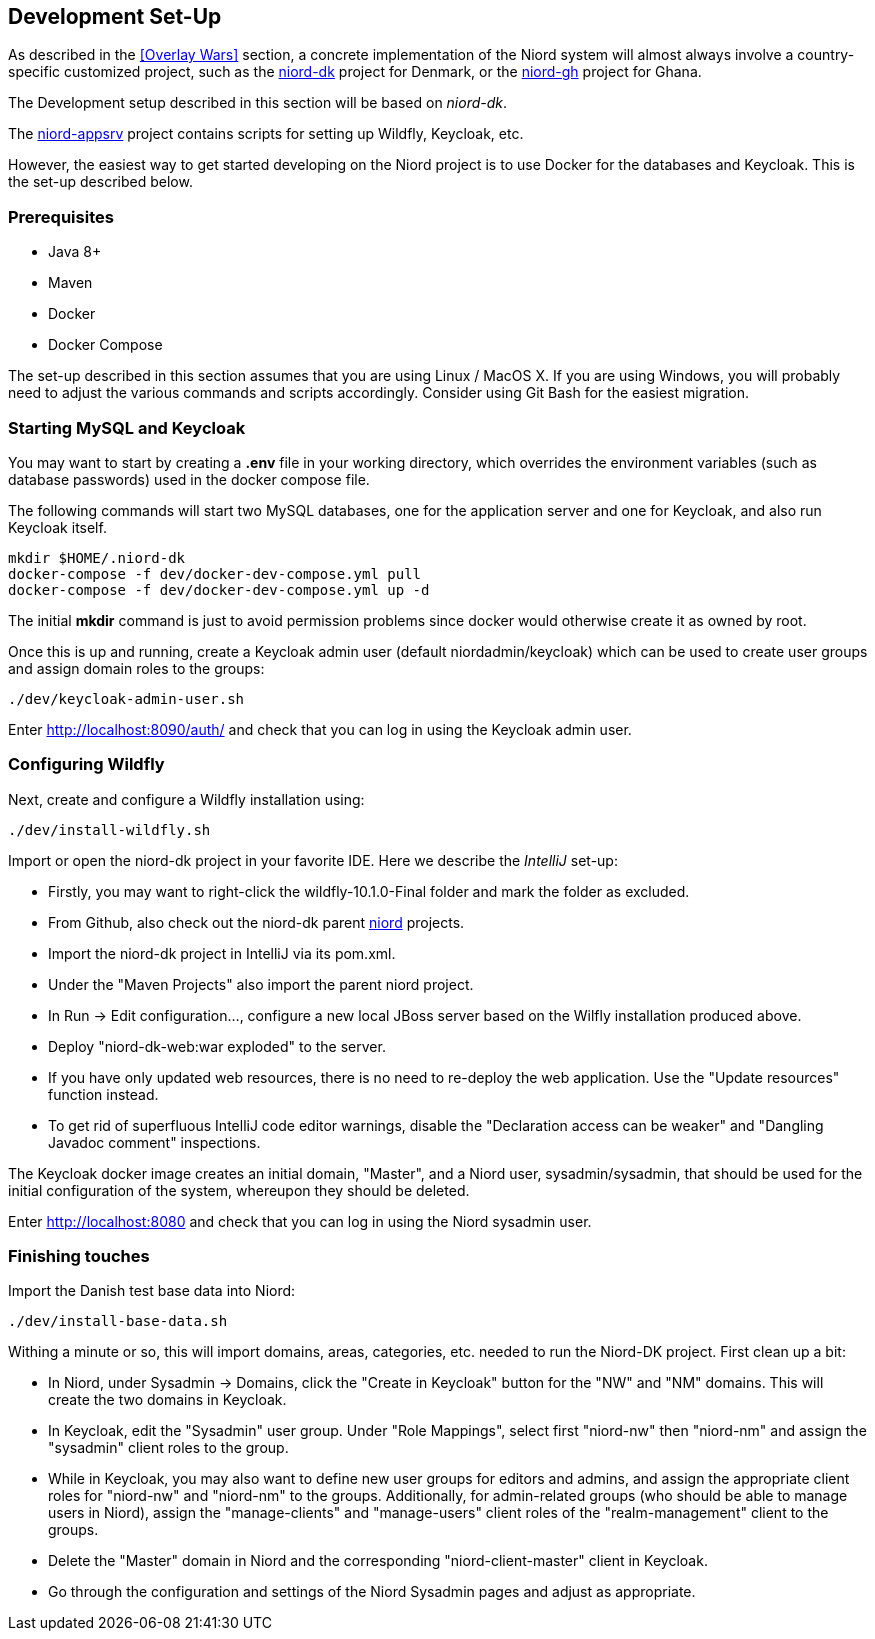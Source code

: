 
:imagesdir: images

== Development Set-Up

As described in the <<Overlay Wars>> section, a concrete implementation of the Niord system will almost
always involve a country-specific customized project, such as the
https://github.com/NiordOrg/niord-dk[niord-dk] project for Denmark, or the
https://github.com/GhanaNauticalnfo/niord-gh[niord-gh] project for Ghana.

The Development setup described in this section will be based on _niord-dk_.

The https://github.com/NiordOrg/niord-appsrv[niord-appsrv] project contains scripts for
setting up Wildfly, Keycloak, etc.

However, the easiest way to get started developing on the Niord project is to use Docker for the databases
and Keycloak. This is the set-up described below.

=== Prerequisites

* Java 8+
* Maven
* Docker
* Docker Compose

The set-up described in this section assumes that you are using Linux / MacOS X.
If you are using Windows, you will probably need to adjust the various commands and scripts
accordingly. Consider using Git Bash for the easiest migration.

=== Starting MySQL and Keycloak

You may want to start by creating a *.env* file in your working directory, which overrides the environment variables
(such as database passwords) used in the docker compose file.

The following commands will start two MySQL databases, one for the application server
and one for Keycloak, and also run Keycloak itself.

    mkdir $HOME/.niord-dk
    docker-compose -f dev/docker-dev-compose.yml pull
    docker-compose -f dev/docker-dev-compose.yml up -d

The initial *mkdir* command is just to avoid permission problems since docker would otherwise create it as owned
by root.

Once this is up and running, create a Keycloak admin user (default niordadmin/keycloak)
which can be used to create user groups and assign domain roles to the groups:

    ./dev/keycloak-admin-user.sh

Enter http://localhost:8090/auth/ and check that you can log in using the Keycloak admin user.

=== Configuring Wildfly

Next, create and configure a Wildfly installation using:

    ./dev/install-wildfly.sh

Import or open the niord-dk project in your favorite IDE. Here we describe  the _IntelliJ_ set-up:

* Firstly, you may want to right-click the wildfly-10.1.0-Final folder and mark
  the folder as excluded.
* From Github, also check out the niord-dk parent
  https://github.com/NiordOrg/niord[niord] projects.
* Import the niord-dk project in IntelliJ via its pom.xml.
* Under the "Maven Projects" also import the parent niord project.
* In Run -> Edit configuration..., configure a new local JBoss server based on the Wilfly
  installation produced above.
* Deploy "niord-dk-web:war exploded" to the server.
* If you have only updated web resources, there is no need to re-deploy the web application. Use the "Update resources"
  function instead.
* To get rid of superfluous IntelliJ code editor warnings, disable the "Declaration access can be weaker"
  and "Dangling Javadoc comment" inspections.

The Keycloak docker image creates an initial domain, "Master", and a Niord user, sysadmin/sysadmin,
that should be used for the initial configuration of the system, whereupon they should be
deleted.

Enter http://localhost:8080 and check that you can log in using the Niord sysadmin user.

=== Finishing touches

Import the Danish test base data into Niord:

    ./dev/install-base-data.sh

Withing a minute or so, this will import domains, areas, categories, etc. needed to run the Niord-DK project.
First clean up a bit:

* In Niord, under Sysadmin -> Domains, click the "Create in Keycloak" button for the "NW" and "NM" domains.
  This will create the two domains in Keycloak.
* In Keycloak, edit the "Sysadmin" user group. Under "Role Mappings", select first "niord-nw" then "niord-nm" and assign
  the "sysadmin" client roles to the group.
* While in Keycloak, you may also want to define new user groups for editors and admins, and assign the appropriate
  client roles for "niord-nw" and "niord-nm" to the groups.
  Additionally, for admin-related groups (who should be able to manage users in Niord), assign the "manage-clients" and
  "manage-users" client roles of the "realm-management" client to the groups.
* Delete the "Master" domain in Niord and the corresponding "niord-client-master" client in Keycloak.
* Go through the configuration and settings of the Niord Sysadmin pages and adjust as
  appropriate.


